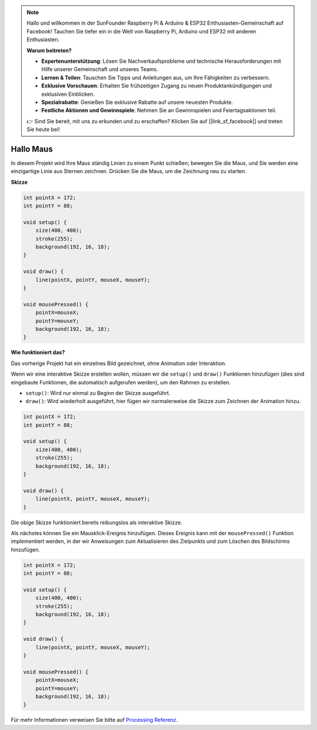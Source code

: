 .. note::

    Hallo und willkommen in der SunFounder Raspberry Pi & Arduino & ESP32 Enthusiasten-Gemeinschaft auf Facebook! Tauchen Sie tiefer ein in die Welt von Raspberry Pi, Arduino und ESP32 mit anderen Enthusiasten.

    **Warum beitreten?**

    - **Expertenunterstützung**: Lösen Sie Nachverkaufsprobleme und technische Herausforderungen mit Hilfe unserer Gemeinschaft und unseres Teams.
    - **Lernen & Teilen**: Tauschen Sie Tipps und Anleitungen aus, um Ihre Fähigkeiten zu verbessern.
    - **Exklusive Vorschauen**: Erhalten Sie frühzeitigen Zugang zu neuen Produktankündigungen und exklusiven Einblicken.
    - **Spezialrabatte**: Genießen Sie exklusive Rabatte auf unsere neuesten Produkte.
    - **Festliche Aktionen und Gewinnspiele**: Nehmen Sie an Gewinnspielen und Feiertagsaktionen teil.

    👉 Sind Sie bereit, mit uns zu erkunden und zu erschaffen? Klicken Sie auf [|link_sf_facebook|] und treten Sie heute bei!

.. _hello_mouse:

Hallo Maus
==================

In diesem Projekt wird Ihre Maus ständig Linien zu einem Punkt schießen; bewegen Sie die Maus, und Sie werden eine einzigartige Linie aus Sternen zeichnen. Drücken Sie die Maus, um die Zeichnung neu zu starten.

.. image:: img/hello_mouse1.png

**Skizze**

.. code-block:: arduino

    int pointX = 172;
    int pointY = 88;

    void setup() {
        size(400, 400);
        stroke(255);
        background(192, 16, 18);
    }

    void draw() {
        line(pointX, pointY, mouseX, mouseY);
    }

    void mousePressed() {
        pointX=mouseX;
        pointY=mouseY;
        background(192, 16, 18);
    }

**Wie funktioniert das?**

Das vorherige Projekt hat ein einzelnes Bild gezeichnet, ohne Animation oder Interaktion.

Wenn wir eine interaktive Skizze erstellen wollen, müssen wir die ``setup()`` und ``draw()`` Funktionen hinzufügen (dies sind eingebaute Funktionen, die automatisch aufgerufen werden), um den Rahmen zu erstellen.

* ``setup()``: Wird nur einmal zu Beginn der Skizze ausgeführt.
* ``draw()``: Wird wiederholt ausgeführt, hier fügen wir normalerweise die Skizze zum Zeichnen der Animation hinzu.

.. code-block:: arduino

    int pointX = 172;
    int pointY = 88;

    void setup() {
        size(400, 400);
        stroke(255);
        background(192, 16, 18);
    }

    void draw() {
        line(pointX, pointY, mouseX, mouseY);
    }

Die obige Skizze funktioniert bereits reibungslos als interaktive Skizze.

Als nächstes können Sie ein Mausklick-Ereignis hinzufügen. Dieses Ereignis kann mit der ``mousePressed()`` Funktion implementiert werden, in der wir Anweisungen zum Aktualisieren des Zielpunkts und zum Löschen des Bildschirms hinzufügen.

.. code-block:: arduino

    int pointX = 172;
    int pointY = 88;

    void setup() {
        size(400, 400);
        stroke(255);
        background(192, 16, 18);
    }

    void draw() {
        line(pointX, pointY, mouseX, mouseY);
    }

    void mousePressed() {
        pointX=mouseX;
        pointY=mouseY;
        background(192, 16, 18);
    }

Für mehr Informationen verweisen Sie bitte auf `Processing Referenz <https://processing.org/reference/>`_.

